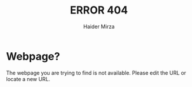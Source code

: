 #+TITLE: ERROR 404
#+AUTHOR: Haider Mirza

* Webpage?
The webpage you are trying to find is not available.
Please edit the URL or locate a new URL.

